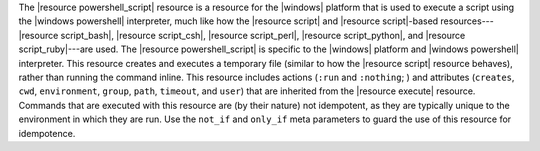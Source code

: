 .. The contents of this file are included in multiple topics.
.. This file should not be changed in a way that hinders its ability to appear in multiple documentation sets.

The |resource powershell_script| resource is a resource for the |windows| platform that is used to execute a script using the |windows powershell| interpreter, much like how the |resource script| and |resource script|-based resources---|resource script_bash|, |resource script_csh|, |resource script_perl|, |resource script_python|, and |resource script_ruby|---are used. The |resource powershell_script| is specific to the |windows| platform and |windows powershell| interpreter. This resource creates and executes a temporary file (similar to how the |resource script| resource behaves), rather than running the command inline. This resource includes actions (``:run`` and ``:nothing``; ) and attributes (``creates``, ``cwd``, ``environment``, ``group``, ``path``, ``timeout``, and ``user``) that are inherited from the |resource execute| resource. Commands that are executed with this resource are (by their nature) not idempotent, as they are typically unique to the environment in which they are run. Use the ``not_if`` and ``only_if`` meta parameters to guard the use of this resource for idempotence.
